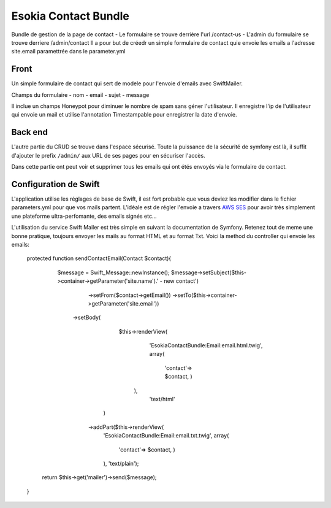 
=====================
Esokia Contact Bundle
=====================

Bundle de gestion de la page de contact 
- Le formulaire se trouve derrière l'url /contact-us
- L'admin du formulaire se trouve derriere /admin/contact
Il a pour but de créedr un simple formulaire de contact quie envoie les emails a l'adresse site.email paramettrée dans le parameter.yml


***************
Front
***************
Un simple formulaire de contact qui sert de modele pour l'envoie d'emails avec SwiftMailer.

Champs du formulaire
- nom
- email
- sujet
- message

Il inclue un champs Honeypot pour diminuer le nombre de spam sans géner l'utilisateur.
Il enregistre l'ip de l'utilisateur qui envoie un mail et utilise l'annotation Timestampable pour enregistrer la date d'envoie. 


***************
Back end
***************
L'autre partie du CRUD se trouve dans l'espace sécurisé. 
Toute la puissance de la sécurité de symfony est là, il suffit d'ajouter le prefix ``/admin/`` aux URL de ses pages pour en sécuriser l'accès.

Dans cette partie ont peut voir et supprimer tous les emails qui ont étés envoyés via le formulaire de contact.



******************************
Configuration de Swift
******************************
L'application utilise les réglages de base de Swift, il est fort probable que vous deviez les modifier dans le fichier parameters.yml pour que vos mails partent. 
L'idéale est de régler l'envoie a travers `AWS SES <http://aws.amazon.com/fr/ses/>`_  pour avoir très simplement une plateforme ultra-perfomante, des emails signés etc...

L'utilisation du service Swift Mailer est très simple en suivant la documentation de Symfony. 
Retenez tout de meme une bonne pratique, toujours envoyer les mails au format HTML et au format Txt.
Voici la method du controller qui envoie les emails: 

    protected function sendContactEmail(Contact $contact){
        
             $message = \Swift_Message::newInstance();
             $message->setSubject($this->container->getParameter('site.name').' - new contact')
                        ->setFrom($contact->getEmail())
                        ->setTo($this->container->getParameter('site.email'))
                     ->setBody(
                            $this->renderView(
                                 'EsokiaContactBundle:Email:email.html.twig',
                                 array(
                                     'contact'=> $contact,
                                     )
                             ),
                              'text/html'
                         )

                        ->addPart($this->renderView(
                                        'EsokiaContactBundle:Email:email.txt.twig',
                                        array(
                                            'contact'=> $contact,
                                            )
                                        ), 'text/plain');

           return $this->get('mailer')->send($message);
    }






